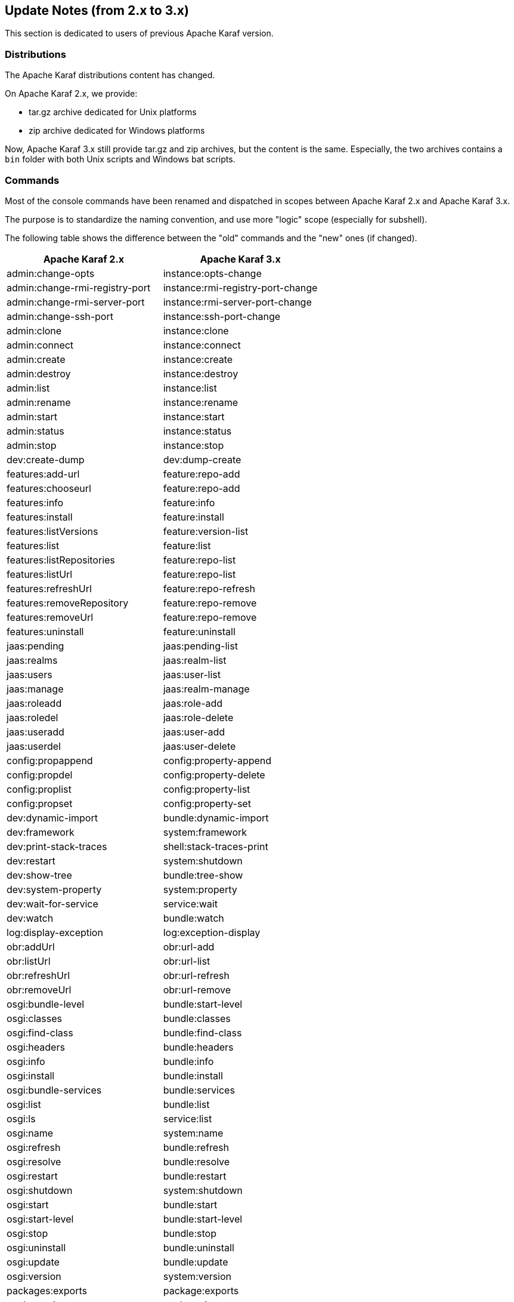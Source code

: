 //
// Licensed under the Apache License, Version 2.0 (the "License");
// you may not use this file except in compliance with the License.
// You may obtain a copy of the License at
//
//      http://www.apache.org/licenses/LICENSE-2.0
//
// Unless required by applicable law or agreed to in writing, software
// distributed under the License is distributed on an "AS IS" BASIS,
// WITHOUT WARRANTIES OR CONDITIONS OF ANY KIND, either express or implied.
// See the License for the specific language governing permissions and
// limitations under the License.
//

== Update Notes (from 2.x to 3.x)

This section is dedicated to users of previous Apache Karaf version.

=== Distributions

The Apache Karaf distributions content has changed.

On Apache Karaf 2.x, we provide:

* tar.gz archive dedicated for Unix platforms
* zip archive dedicated for Windows platforms

Now, Apache Karaf 3.x still provide tar.gz and zip archives, but the content is the same.
Especially, the two archives contains a `bin` folder with both Unix scripts and Windows bat scripts.

=== Commands

Most of the console commands have been renamed and dispatched in scopes between Apache Karaf 2.x and Apache Karaf 3.x.

The purpose is to standardize the naming convention, and use more "logic" scope (especially for subshell).

The following table shows the difference between the "old" commands and the "new" ones (if changed).

|===
|Apache Karaf 2.x |Apache Karaf 3.x

|admin:change-opts
|instance:opts-change

|admin:change-rmi-registry-port
|instance:rmi-registry-port-change

|admin:change-rmi-server-port
|instance:rmi-server-port-change

|admin:change-ssh-port
|instance:ssh-port-change

|admin:clone
|instance:clone

|admin:connect
|instance:connect

|admin:create
|instance:create

|admin:destroy
|instance:destroy

|admin:list
|instance:list

|admin:rename
|instance:rename

|admin:start
|instance:start

|admin:status
|instance:status

|admin:stop
|instance:stop

|dev:create-dump
|dev:dump-create

|features:add-url
|feature:repo-add

|features:chooseurl
|feature:repo-add

|features:info
|feature:info

|features:install
|feature:install

|features:listVersions
|feature:version-list

|features:list
|feature:list

|features:listRepositories
|feature:repo-list

|features:listUrl
|feature:repo-list

|features:refreshUrl
|feature:repo-refresh

|features:removeRepository
|feature:repo-remove

|features:removeUrl
|feature:repo-remove

|features:uninstall
|feature:uninstall

|jaas:pending
|jaas:pending-list

|jaas:realms
|jaas:realm-list

|jaas:users
|jaas:user-list

|jaas:manage
|jaas:realm-manage

|jaas:roleadd
|jaas:role-add

|jaas:roledel
|jaas:role-delete

|jaas:useradd
|jaas:user-add

|jaas:userdel
|jaas:user-delete

|config:propappend
|config:property-append

|config:propdel
|config:property-delete

|config:proplist
|config:property-list

|config:propset
|config:property-set

|dev:dynamic-import
|bundle:dynamic-import

|dev:framework
|system:framework

|dev:print-stack-traces
|shell:stack-traces-print

|dev:restart
|system:shutdown

|dev:show-tree
|bundle:tree-show

|dev:system-property
|system:property

|dev:wait-for-service
|service:wait

|dev:watch
|bundle:watch

|log:display-exception
|log:exception-display

|obr:addUrl
|obr:url-add

|obr:listUrl
|obr:url-list

|obr:refreshUrl
|obr:url-refresh

|obr:removeUrl
|obr:url-remove

|osgi:bundle-level
|bundle:start-level

|osgi:classes
|bundle:classes

|osgi:find-class
|bundle:find-class

|osgi:headers
|bundle:headers

|osgi:info
|bundle:info

|osgi:install
|bundle:install

|osgi:bundle-services
|bundle:services

|osgi:list
|bundle:list

|osgi:ls
|service:list

|osgi:name
|system:name

|osgi:refresh
|bundle:refresh

|osgi:resolve
|bundle:resolve

|osgi:restart
|bundle:restart

|osgi:shutdown
|system:shutdown

|osgi:start
|bundle:start

|osgi:start-level
|bundle:start-level

|osgi:stop
|bundle:stop

|osgi:uninstall
|bundle:uninstall

|osgi:update
|bundle:update

|osgi:version
|system:version

|packages:exports
|package:exports

|packages:imports
|package:imports
|===

We encourage the users to use the `--help` option to check the name and type of arguments and options.

In term of development, the previously shell anotations provided by the `org.apache.felix.gogo.commands*` package (`@Command`, `@Argument`, etc)
are now deprecated. Apache Karaf 3.0.0 still supports these annotations, but we encourage the users to upgrade to the new package `org.apache.karaf.shell.commands`.

|===
|Shell annotation |Apache Karaf 2.x |Apache Karaf 3.x

|`@Argument`
|`org.apache.felix.gogo.commands.Argument`
|`org.apache.karaf.shell.commands.Argument`

|`@Command`
|`org.apache.felix.gogo.commands.Command`
|`org.apache.karaf.shell.commands.Command`

|`@CompleterValues`
|`org.apache.felix.gogo.commands.CompleterValues`
|`org.apache.karaf.shell.commands.CompleterValues`

|`@Option`
|`org.apache.felix.gogo.commands.Option`
|`org.apache.karaf.shell.commands.Option`

|`@SubShell`
|`org.apache.felix.gogo.commands.SubShell`
|`org.apache.karaf.shell.commands.SubShell`
|===

|===
|Class name |Apache Karaf 2.x |Apache Karaf 3.x

|Action
|`org.apache.felix.gogo.commands.Action`
|`org.apache.karaf.shell.commands.Action`

|CommandException
|`org.apache.felix.gogo.commands.CommandException`
|`org.apache.karaf.shell.commands.CommandException`

|AbstractCommand
|`org.apache.felix.gogo.commands.basic.AbstractCommand`
|`org.apache.karaf.shell.commands.basic.AbstractCommand`
|===

=== JMX MBeans

Like the console commands, the JMX MBeans object names have been renamed and the operations haven been dispatched in
new MBeans.

The following table shows the correspondence between the "old" MBeans object names and the "new" ones.

|===
|Apache Karaf 2.x |Apache Karaf 3.x

|`org.apache.karaf:type=bundles,name=*`
|`org.apache.karaf:type=bundle,name=*`

|`org.apache.karaf:type=config,name=*`
|`org.apache.karaf:type=config,name=*`

|`org.apache.karaf:type=dev,name=*`
|`org.apache.karaf:type=system,name=*`

|`org;apache.karaf:type=log,name=*`
|`org.apache.karaf:type=log,name=*`

|`org.apache.karaf:type=obr,name=*`
|`org.apache.karaf:type=obr,name=*`

|`org.apache.karaf:type=packages,name=*`
|`org.apache.karaf:type=package,name=*`

|`org.apache.karaf:type=services,name=*`
|`org.apache.karaf:type=service,name=*`

|`org.apache.karaf:type=system,name=*`
|`org.apache.karaf:type=system,name=*`

|`org.apache.karaf:type=web,name=*`
|`org.apache.karaf:type=web,name=*`
|===

=== Features

The Apache Karaf "core" features repository XML URL have changed:

|===
|Apache Karaf 2.x | Apache Karaf 3.x

|`mvn:org.apache.karaf.assemblies.features/standard/2.3.x/xml/features`
|`mvn:org.apache.karaf.features/standard/3.0.x/xml/features`

|`mvn:org.apache.karaf.assemblies.features/enterprise/2.3.x/xml/features`
|`mvn:org.apache.karaf.features/enterprise/3.0.x/xml/features`
|===

The Spring features have been isolated in a dedicated features repository (`mvn:org.apache.karaf.features/spring/3.0.x/xml/features`).

=== Namespaces

Apache Karaf 3.x brings updated version of the namespaces:

* Supported features namespaces:
** `karaf-features-1.0.0.xsd`
** `karaf-features-1.1.0.xsd`
** `karaf-features-1.2.0.xsd`
* Supported jaas namespaces:
** `karaf-jaas-1.0.0.xsd`
** `karaf-jaas-1.1.0.xsd`
* Supported shell namespaces:
** `karaf-shell-1.0.0.xsd`
** `karaf-shell-1.1.0.xsd`

=== Maven plugin

The previous `features-maven-plugin` and `cmdhelp-maven-plugin` Maven plugins have been gathered in one main Maven
plugin: `karaf-maven-plugin`.

The goals have changed as follow:

|===
|Apache Karaf 2.x Maven plugins |Apache Karaf Maven plugin (3.x)

|`features:add-features-to-repo`
|`karaf:features-add-to-repository`

|`features:create-kar`
|`karaf:features-create-kar`

|`features:generate-features-file`
|`karaf:features-generate-descriptor`

|`features:generate-features-xml`
|`karaf:features-generate-descriptor`

|`features:install-kars`
|`karaf:install-kars`

|`features:validate-features`
|`karaf:features-validate-descriptor`

|`cmdhelp:cmdhelp`
|`karaf:commands-generate-help`
|===

Using the `features:add-features-to-repo` goal, you have now to explicitily define the Apache Karaf features URL (previously, the Apache Karaf features were automatically added).
It means that you have to define:

----
<descriptor>mvn:org.apache.karaf.features/standard/3.0.0/xml/features</descriptor>
<descriptor>mvn:org.apache.karaf.features/spring/3.0.0/xml/features</descriptor>
<descriptor>mvn:org.apache.karaf.features/enterprise/3.0.0/xml/features</descriptor>
----

=== Test tooling

Apache Karaf 3.0.x is fully supported by OPS4J Pax Exam and "previous" karaf-pax-exam module is no more maintained.

=== WebContainer

WebApplications using the `WebApp-Context` headers in the MANIFEST are no more supported.

Apache Karaf now supports only the OSGi standard `Web-ContextPath` header in the MANIFEST.

=== Update guide

We encourage users to stard a fresh Apache Karaf 3.x container more than trying to override the folders from an
Apache Karaf 2.x container.

Most of the files in the different Apache Karaf folders have changed, and the merge/diff is very large.

The future Apache Karaf version will introduce the concept of "Karaf Profiles" to simplify the update process.
